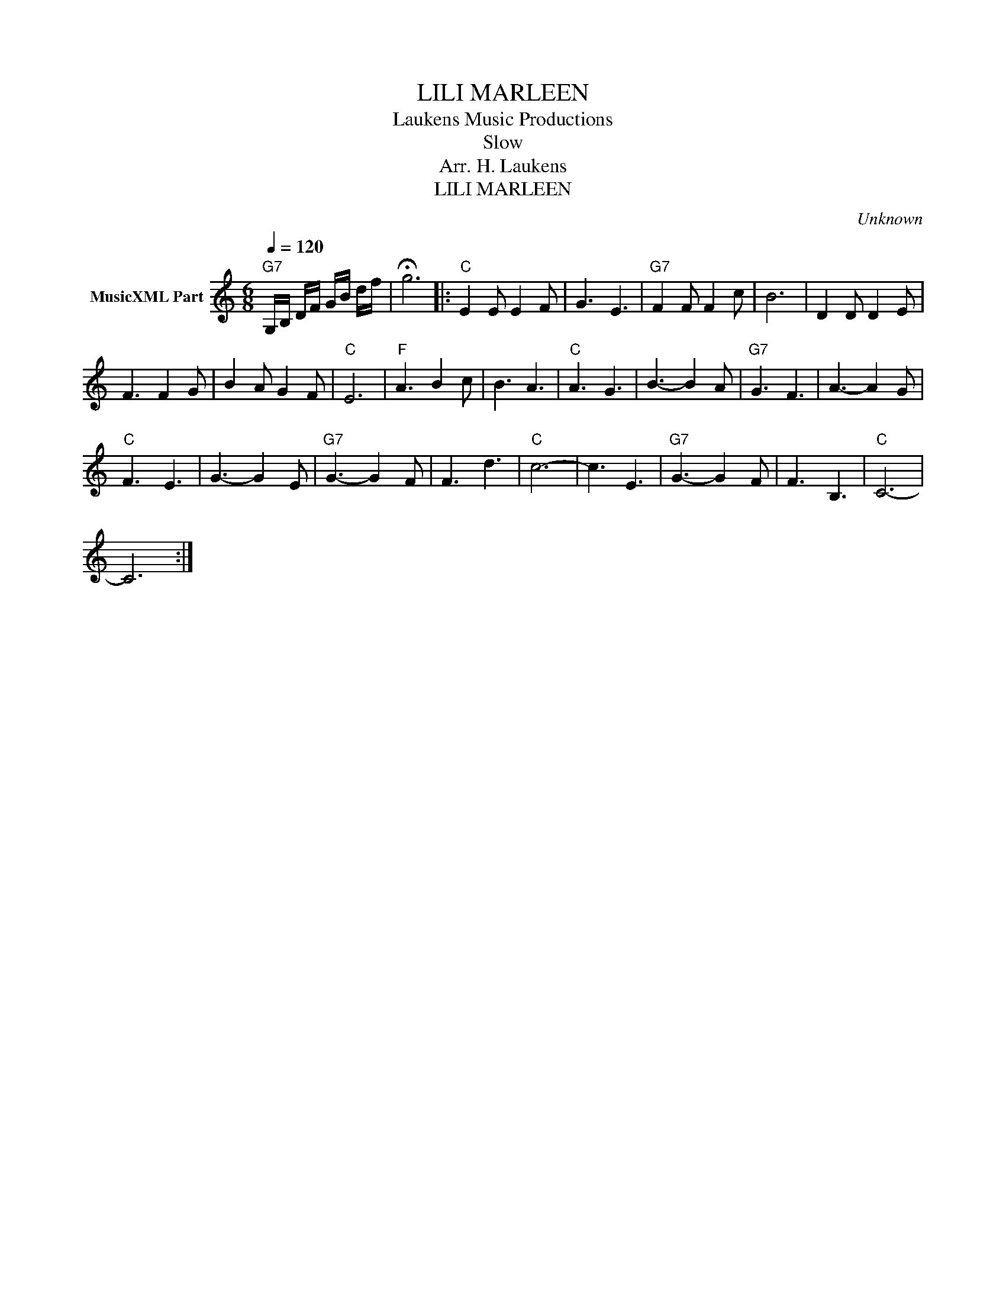 X:1
T:LILI MARLEEN
T: Laukens Music Productions  
T:Slow
T:Arr. H. Laukens
T:LILI MARLEEN
C:Unknown
Z:All Rights Reserved
L:1/8
Q:1/4=120
M:6/8
K:C
V:1 treble nm="MusicXML Part"
%%MIDI program 0
%%MIDI control 7 102
%%MIDI control 10 64
V:1
"G7" G,/B,/ D/F/ G/B/ d/f/ | !fermata!g6 |:"C" E2 E E2 F | G3 E3 |"G7" F2 F F2 c | B6 | D2 D D2 E | %7
 F3 F2 G | B2 A G2 F |"C" E6 |"F" A3 B2 c | B3 A3 |"C" A3 G3 | B3- B2 A |"G7" G3 F3 | A3- A2 G | %16
"C" F3 E3 | G3- G2 E |"G7" G3- G2 F | F3 d3 |"C" c6- | c3 E3 |"G7" G3- G2 F | F3 B,3 |"C" C6- | %25
 C6 :| %26

